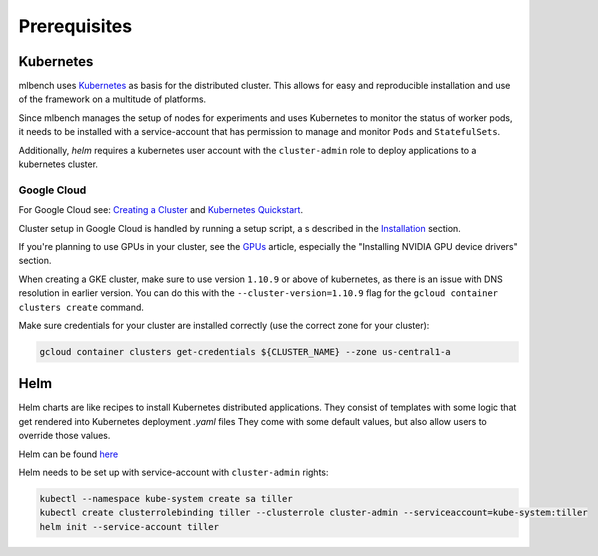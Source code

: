 .. highlight:: shell

Prerequisites
=============

Kubernetes
----------

mlbench uses `Kubernetes <https://kubernetes.io/>`_ as basis for the distributed cluster. This allows for easy and reproducible installation and use of the framework on a multitude of platforms.

Since mlbench manages the setup of nodes for experiments and uses Kubernetes to monitor the status of worker pods, it needs to be installed with a service-account that has permission to manage and monitor ``Pods`` and ``StatefulSets``.

Additionally, `helm` requires a kubernetes user account with the ``cluster-admin`` role to deploy applications to a kubernetes cluster.

.. _google-cloud:

Google Cloud
^^^^^^^^^^^^

For Google Cloud see: `Creating a Cluster <https://cloud.google.com/kubernetes-engine/docs/how-to/creating-a-cluster>`_ and `Kubernetes Quickstart <https://cloud.google.com/kubernetes-engine/docs/quickstart>`_.

Cluster setup in Google Cloud is handled by running a setup script, a
s described in the `Installation <https://mlbench.readthedocs.io/en/latest/installation.html#>`_ section.

If you're planning to use GPUs in your cluster, see the `GPUs <https://cloud.google.com/kubernetes-engine/docs/how-to/gpus>`_ article, especially the "Installing NVIDIA GPU device drivers" section.

When creating a GKE cluster, make sure to use version ``1.10.9`` or above of kubernetes, as there is an issue with DNS resolution in earlier version. You can do this with the ``--cluster-version=1.10.9``
flag for the ``gcloud container clusters create`` command.

Make sure credentials for your cluster are installed correctly (use the correct zone for your cluster):

.. code-block:: bash

   gcloud container clusters get-credentials ${CLUSTER_NAME} --zone us-central1-a

Helm
----

Helm charts are like recipes to install Kubernetes distributed applications. They consist of templates with some logic that get rendered into Kubernetes deployment `.yaml` files
They come with some default values, but also allow users to override those values.

Helm can be found `here <https://github.com/helm/helm/>`_

Helm needs to be set up with service-account with ``cluster-admin`` rights:

.. code-block:: bash

   kubectl --namespace kube-system create sa tiller
   kubectl create clusterrolebinding tiller --clusterrole cluster-admin --serviceaccount=kube-system:tiller
   helm init --service-account tiller
